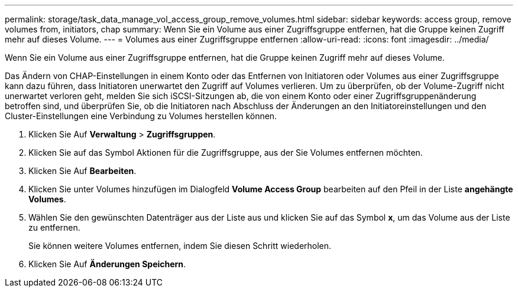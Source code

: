 ---
permalink: storage/task_data_manage_vol_access_group_remove_volumes.html 
sidebar: sidebar 
keywords: access group, remove volumes from, initiators, chap 
summary: Wenn Sie ein Volume aus einer Zugriffsgruppe entfernen, hat die Gruppe keinen Zugriff mehr auf dieses Volume. 
---
= Volumes aus einer Zugriffsgruppe entfernen
:allow-uri-read: 
:icons: font
:imagesdir: ../media/


[role="lead"]
Wenn Sie ein Volume aus einer Zugriffsgruppe entfernen, hat die Gruppe keinen Zugriff mehr auf dieses Volume.

Das Ändern von CHAP-Einstellungen in einem Konto oder das Entfernen von Initiatoren oder Volumes aus einer Zugriffsgruppe kann dazu führen, dass Initiatoren unerwartet den Zugriff auf Volumes verlieren. Um zu überprüfen, ob der Volume-Zugriff nicht unerwartet verloren geht, melden Sie sich iSCSI-Sitzungen ab, die von einem Konto oder einer Zugriffsgruppenänderung betroffen sind, und überprüfen Sie, ob die Initiatoren nach Abschluss der Änderungen an den Initiatoreinstellungen und den Cluster-Einstellungen eine Verbindung zu Volumes herstellen können.

. Klicken Sie Auf *Verwaltung* > *Zugriffsgruppen*.
. Klicken Sie auf das Symbol Aktionen für die Zugriffsgruppe, aus der Sie Volumes entfernen möchten.
. Klicken Sie Auf *Bearbeiten*.
. Klicken Sie unter Volumes hinzufügen im Dialogfeld *Volume Access Group* bearbeiten auf den Pfeil in der Liste *angehängte Volumes*.
. Wählen Sie den gewünschten Datenträger aus der Liste aus und klicken Sie auf das Symbol *x*, um das Volume aus der Liste zu entfernen.
+
Sie können weitere Volumes entfernen, indem Sie diesen Schritt wiederholen.

. Klicken Sie Auf *Änderungen Speichern*.


